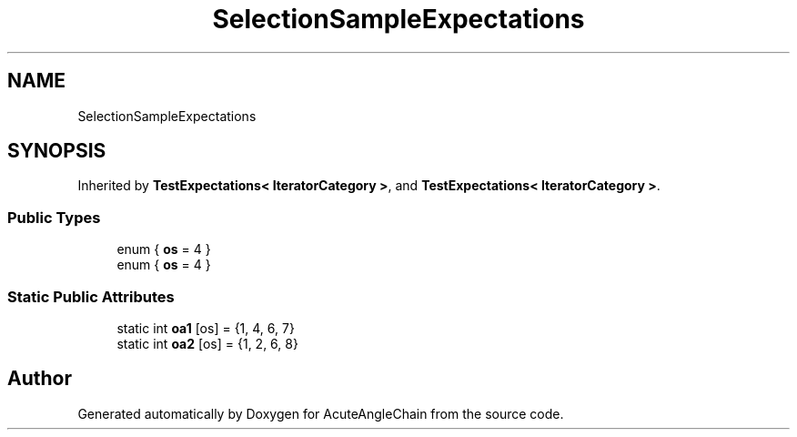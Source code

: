 .TH "SelectionSampleExpectations" 3 "Sun Jun 3 2018" "AcuteAngleChain" \" -*- nroff -*-
.ad l
.nh
.SH NAME
SelectionSampleExpectations
.SH SYNOPSIS
.br
.PP
.PP
Inherited by \fBTestExpectations< IteratorCategory >\fP, and \fBTestExpectations< IteratorCategory >\fP\&.
.SS "Public Types"

.in +1c
.ti -1c
.RI "enum { \fBos\fP = 4 }"
.br
.ti -1c
.RI "enum { \fBos\fP = 4 }"
.br
.in -1c
.SS "Static Public Attributes"

.in +1c
.ti -1c
.RI "static int \fBoa1\fP [os] = {1, 4, 6, 7}"
.br
.ti -1c
.RI "static int \fBoa2\fP [os] = {1, 2, 6, 8}"
.br
.in -1c

.SH "Author"
.PP 
Generated automatically by Doxygen for AcuteAngleChain from the source code\&.
